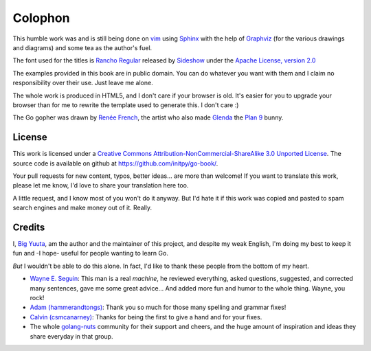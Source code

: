 Colophon
********
This humble work was and is still being done on vim_ using Sphinx_ with the help
of Graphviz_ (for the various drawings and diagrams) and some tea as the
author's fuel.

The font used for the titles is `Rancho Regular`_ released by `Sideshow`_ under
the `Apache License, version 2.0`_

The examples provided in this book are in public domain. You can do whatever you
want with them and I claim no responsibility over their use. Just leave me
alone.

The whole work is produced in HTML5, and I don't care if your browser is old.
It's easier for you to upgrade your browser than for me to rewrite the template
used to generate this. I don't care :)

The Go gopher was drawn by `Renée French`_, the artist who also made Glenda_
the `Plan 9`_ bunny.

License
=======
This work is licensed under a `Creative Commons
Attribution-NonCommercial-ShareAlike 3.0 Unported License`_. The source code is
available on github at `https://github.com/initpy/go-book/
<https://github.com/initpy/go-book/>`_.

Your pull requests for new content, typos, better ideas... are more than
welcome! If you want to translate this work, please let me know, I'd love to
share your translation here too.

A little request, and I know most of you won't do it anyway. But I'd hate it if
this work was copied and pasted to spam search engines and make money out of it.
Really. 

Credits
=======
I, `Big Yuuta`_, am the author and the maintainer of this project, and despite
my weak English, I'm doing my best to keep it fun and -I hope- useful for people
wanting to learn Go.

*But* I wouldn't be able to do this alone. In fact, I'd like to thank these
people from the bottom of my heart.

- `Wayne E. Seguin`_: This man is a real *machine*, he reviewed everything,
  asked questions, suggested, and corrected many sentences, gave me some great
  advice... And added more fun and humor to the whole thing. Wayne, you rock!

- `Adam (hammerandtongs)`_: Thank you so much for those many spelling and
  grammar fixes!

- `Calvin (csmcanarney)`_: Thanks for being the first to give a hand and for
  your fixes.

- The whole golang-nuts_ community for their support and cheers, and the huge
  amount of inspiration and ideas they share everyday in that group.

.. external links and footnotes:

.. _vim: http://www.vim.org
.. _Sphinx: http://sphinx.pocoo.org/
.. _Graphviz: http://graphviz.org/
.. _Rancho Regular: http://www.google.com/webfonts/specimen/Rancho
.. _Sideshow: https://profiles.google.com/sideshowfonts/about
.. _Apache License, version 2.0: http://www.apache.org/licenses/LICENSE-2.0.html
.. _Renée French: http://www.reneefrench.com/
.. _Glenda: http://cm.bell-labs.com/plan9/glenda.html
.. _Plan 9: http://cm.bell-labs.com/plan9/
.. _Creative Commons Attribution-NonCommercial-ShareAlike 3.0 Unported License: 
    http://creativecommons.org/licenses/by-nc-sa/3.0/

.. credits

.. _Big Yuuta: http://big.appspot.com
.. _Wayne E. Seguin: https://github.com/wayneeseguin
.. _Adam (hammerandtongs): https://github.com/hammerandtongs
.. _Calvin (csmcanarney): https://github.com/csmcanarney
.. _golang-nuts: http://groups.google.com/group/golang-nuts
